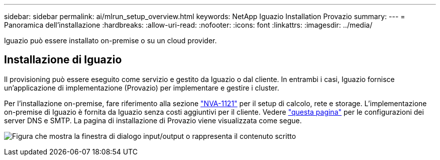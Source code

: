 ---
sidebar: sidebar 
permalink: ai/mlrun_setup_overview.html 
keywords: NetApp Iguazio Installation Provazio 
summary:  
---
= Panoramica dell'installazione
:hardbreaks:
:allow-uri-read: 
:nofooter: 
:icons: font
:linkattrs: 
:imagesdir: ../media/


[role="lead"]
Iguazio può essere installato on-premise o su un cloud provider.



== Installazione di Iguazio

Il provisioning può essere eseguito come servizio e gestito da Iguazio o dal cliente. In entrambi i casi, Iguazio fornisce un'applicazione di implementazione (Provazio) per implementare e gestire i cluster.

Per l'installazione on-premise, fare riferimento alla sezione https://www.netapp.com/pdf.html?item=/media/7677-nva1121designpdf.pdf["NVA-1121"^] per il setup di calcolo, rete e storage. L'implementazione on-premise di Iguazio è fornita da Iguazio senza costi aggiuntivi per il cliente. Vedere https://www.iguazio.com/docs/latest-release/intro/setup/howto/["questa pagina"^] per le configurazioni dei server DNS e SMTP. La pagina di installazione di Provazio viene visualizzata come segue.

image:mlrun_image8.png["Figura che mostra la finestra di dialogo input/output o rappresenta il contenuto scritto"]

